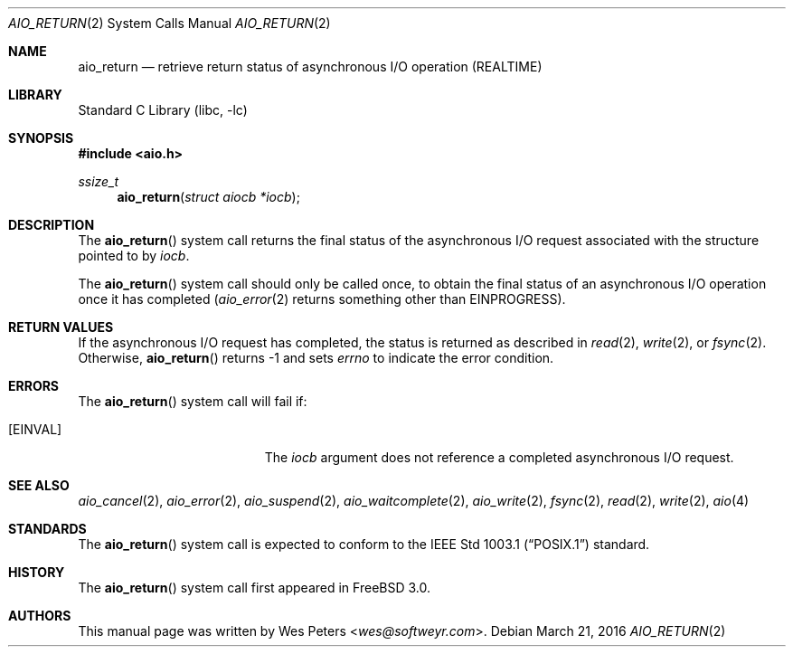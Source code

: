 .\" Copyright (c) 1999 Softweyr LLC.
.\" All rights reserved.
.\"
.\" Redistribution and use in source and binary forms, with or without
.\" modification, are permitted provided that the following conditions
.\" are met:
.\" 1. Redistributions of source code must retain the above copyright
.\"    notice, this list of conditions and the following disclaimer.
.\" 2. Redistributions in binary form must reproduce the above copyright
.\"    notice, this list of conditions and the following disclaimer in the
.\"    documentation and/or other materials provided with the distribution.
.\"
.\" THIS SOFTWARE IS PROVIDED BY Softweyr LLC AND CONTRIBUTORS ``AS IS'' AND
.\" ANY EXPRESS OR IMPLIED WARRANTIES, INCLUDING, BUT NOT LIMITED TO, THE
.\" IMPLIED WARRANTIES OF MERCHANTABILITY AND FITNESS FOR A PARTICULAR PURPOSE
.\" ARE DISCLAIMED.  IN NO EVENT SHALL Softweyr LLC OR CONTRIBUTORS BE LIABLE
.\" FOR ANY DIRECT, INDIRECT, INCIDENTAL, SPECIAL, EXEMPLARY, OR CONSEQUENTIAL
.\" DAMAGES (INCLUDING, BUT NOT LIMITED TO, PROCUREMENT OF SUBSTITUTE GOODS
.\" OR SERVICES; LOSS OF USE, DATA, OR PROFITS; OR BUSINESS INTERRUPTION)
.\" HOWEVER CAUSED AND ON ANY THEORY OF LIABILITY, WHETHER IN CONTRACT, STRICT
.\" LIABILITY, OR TORT (INCLUDING NEGLIGENCE OR OTHERWISE) ARISING IN ANY WAY
.\" OUT OF THE USE OF THIS SOFTWARE, EVEN IF ADVISED OF THE POSSIBILITY OF
.\" SUCH DAMAGE.
.\"
.\" $FreeBSD: releng/11.0/lib/libc/sys/aio_return.2 297167 2016-03-21 21:37:33Z jhb $
.\"
.Dd March 21, 2016
.Dt AIO_RETURN 2
.Os
.Sh NAME
.Nm aio_return
.Nd retrieve return status of asynchronous I/O operation (REALTIME)
.Sh LIBRARY
.Lb libc
.Sh SYNOPSIS
.In aio.h
.Ft ssize_t
.Fn aio_return "struct aiocb *iocb"
.Sh DESCRIPTION
The
.Fn aio_return
system call returns the final status of the asynchronous I/O request
associated with the structure pointed to by
.Fa iocb .
.Pp
The
.Fn aio_return
system call
should only be called once, to obtain the final status of an asynchronous
I/O operation once it has completed
.Xr ( aio_error 2
returns something other than
.Er EINPROGRESS ) .
.Sh RETURN VALUES
If the asynchronous I/O request has completed, the status is returned
as described in
.Xr read 2 ,
.Xr write 2 ,
or
.Xr fsync 2 .
Otherwise,
.Fn aio_return
returns \-1 and sets
.Va errno
to indicate the error condition.
.Sh ERRORS
The
.Fn aio_return
system call will fail if:
.Bl -tag -width Er
.It Bq Er EINVAL
The
.Fa iocb
argument
does not reference a completed asynchronous I/O request.
.El
.Sh SEE ALSO
.Xr aio_cancel 2 ,
.Xr aio_error 2 ,
.Xr aio_suspend 2 ,
.Xr aio_waitcomplete 2 ,
.Xr aio_write 2 ,
.Xr fsync 2 ,
.Xr read 2 ,
.Xr write 2 ,
.Xr aio 4
.Sh STANDARDS
The
.Fn aio_return
system call
is expected to conform to the
.St -p1003.1
standard.
.Sh HISTORY
The
.Fn aio_return
system call first appeared in
.Fx 3.0 .
.Sh AUTHORS
This
manual page was written by
.An Wes Peters Aq Mt wes@softweyr.com .

